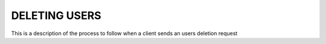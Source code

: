 DELETING USERS
==============

This is a description of the process to follow when a client sends an users deletion request
